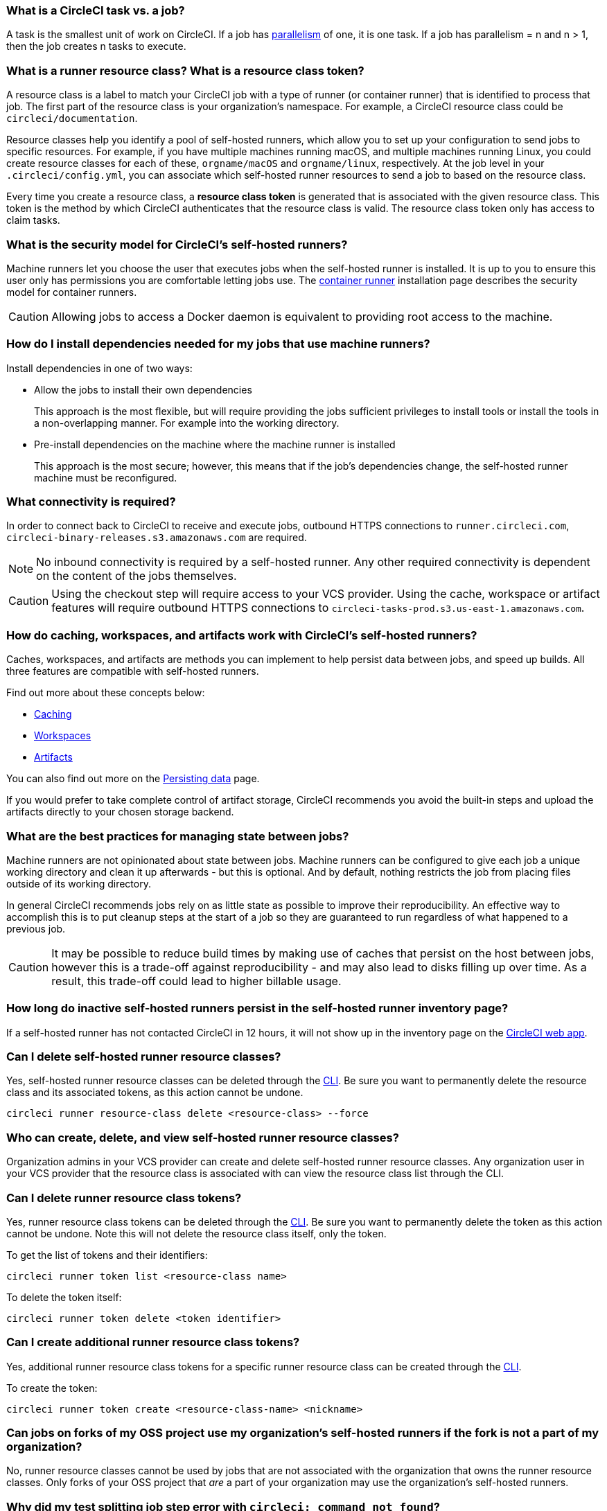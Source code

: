 [#what-is-a-CircleCI-task-vs-a-job]
=== What is a CircleCI task vs. a job?

A task is the smallest unit of work on CircleCI. If a job has xref:guides:optimize:parallelism-faster-jobs.adoc[parallelism] of one, it is one task. If a job has parallelism = n and n > 1, then the job creates n tasks to execute.

[#what-is-a-runner-resource-class]
=== What is a runner resource class? What is a resource class token?

A resource class is a label to match your CircleCI job with a type of runner (or container runner) that is identified to process that job. The first part of the resource class is your organization’s namespace. For example, a CircleCI resource class could be `circleci/documentation`.

Resource classes help you identify a pool of self-hosted runners, which allow you to set up your configuration to send jobs to specific resources. For example, if you have multiple machines running macOS, and multiple machines running Linux, you could create resource classes for each of these, `orgname/macOS` and `orgname/linux`, respectively. At the job level in your `.circleci/config.yml`, you can associate which self-hosted runner resources to send a job to based on the resource class.

Every time you create a resource class, a *resource class token* is generated that is associated with the given resource class. This token is the method by which CircleCI authenticates that the resource class is valid. The resource class token only has access to claim tasks.

[#what-is-the-security-model-for-the-circleci-self-hosted-runner]
=== What is the security model for CircleCI's self-hosted runners?

Machine runners let you choose the user that executes jobs when the self-hosted runner is installed. It is up to you to ensure this user only has permissions you are comfortable letting jobs use. The xref:guides:execution-runner:container-runner.adoc[container runner] installation page describes the security model for container runners.

CAUTION: Allowing jobs to access a Docker daemon is equivalent to providing root access to the machine.

[#how-do-i-install-dependencies-needed-for-my-jobs]
=== How do I install dependencies needed for my jobs that use machine runners?

Install dependencies in one of two ways:

* Allow the jobs to install their own dependencies
+
This approach is the most flexible, but will require providing the jobs sufficient privileges to install tools or install the tools in a non-overlapping manner. For example into the working directory.

* Pre-install dependencies on the machine where the machine runner is installed
+
This approach is the most secure; however, this means that if the job’s dependencies change, the self-hosted runner machine must be reconfigured.

[#what-connectivity-is-required]
=== What connectivity is required?

In order to connect back to CircleCI to receive and execute jobs, outbound HTTPS connections to `runner.circleci.com`, `circleci-binary-releases.s3.amazonaws.com` are required.

NOTE: No inbound connectivity is required by a self-hosted runner. Any other required connectivity is dependent on the content of the jobs themselves.

CAUTION: Using the checkout step will require access to your VCS provider. Using the cache, workspace or artifact features will require outbound HTTPS connections to `circleci-tasks-prod.s3.us-east-1.amazonaws.com`.

[#how-do-caching-workspaces-and-artifacts-work-with-circleci-self-hosted-runners]
=== How do caching, workspaces, and artifacts work with CircleCI's self-hosted runners?

Caches, workspaces, and artifacts are methods you can implement to help persist data between jobs, and speed up builds. All three features are compatible with self-hosted runners.

Find out more about these concepts below:

* xref:guides:optimize:caching.adoc[Caching]
* xref:guides:orchestrate:workspaces.adoc[Workspaces]
* xref:guides:optimize:artifacts.adoc[Artifacts]

You can also find out more on the xref:guides:optimize:persist-data.adoc[Persisting data] page.

If you would prefer to take complete control of artifact storage, CircleCI recommends you avoid the built-in steps and upload the artifacts directly to your chosen storage backend.

[#what-are-the-best-practices-for-managing-state-between-jobs]
=== What are the best practices for managing state between jobs?

Machine runners are not opinionated about state between jobs. Machine runners can be configured to give each job a unique working directory and clean it up afterwards - but this is optional. And by default, nothing restricts the job from placing files outside of its working directory.

In general CircleCI recommends jobs rely on as little state as possible to improve their reproducibility. An effective way to accomplish this is to put cleanup steps at the start of a job so they are guaranteed to run regardless of what happened to a previous job.

CAUTION: It may be possible to reduce build times by making use of caches that persist on the host between jobs, however this is a trade-off against reproducibility - and may also lead to disks filling up over time. As a result, this trade-off could lead to higher billable usage.

[#how-long-do-inactive-self-hosted-runners-persist-in-the-self-hosted-runner-inventory-page]
=== How long do inactive self-hosted runners persist in the self-hosted runner inventory page?

If a self-hosted runner has not contacted CircleCI in 12 hours, it will not show up in the inventory page on the link:https://app.circleci.com/[CircleCI web app].

[#can-i-delete-self-hosted-runner-resource-classes]
=== Can I delete self-hosted runner resource classes?

Yes, self-hosted runner resource classes can be deleted through the xref:guides:toolkit:local-cli.adoc[CLI]. Be sure you want to permanently delete the resource class and its associated tokens, as this action cannot be undone.

```bash
circleci runner resource-class delete <resource-class> --force
```

[#who-can-create-delete-and-view-self-hosted-runner-resource-classes]
=== Who can create, delete, and view self-hosted runner resource classes?

Organization admins in your VCS provider can create and delete self-hosted runner resource classes. Any organization user in your VCS provider that the resource class is associated with can view the resource class list through the CLI.

[#can-i-delete-runner-resource-class-tokens]
=== Can I delete runner resource class tokens?

Yes, runner resource class tokens can be deleted through the xref:guides:toolkit:local-cli.adoc[CLI]. Be sure you want to permanently delete the token as this action cannot be undone. Note this will not delete the resource class itself, only the token.

To get the list of tokens and their identifiers:

```bash
circleci runner token list <resource-class name>
```

To delete the token itself:

```bash
circleci runner token delete <token identifier>
```

[#can-i-create-additional-runner-resource-class-tokens]
=== Can I create additional runner resource class tokens?

Yes, additional runner resource class tokens for a specific runner resource class can be created through the xref:guides:toolkit:local-cli.adoc[CLI].

To create the token:

```bash
circleci runner token create <resource-class-name> <nickname>
```

[#can-jobs-on-forks-of-my-OSS-project-use-my-organizations-self-hosted-runners-if-the-fork-is-not-a-part-of-my-organization]
=== Can jobs on forks of my OSS project use my organization's self-hosted runners if the fork is not a part of my organization?

No, runner resource classes cannot be used by jobs that are not associated with the organization that owns the runner resource classes. Only forks of your OSS project that _are_ a part of your organization may use the organization's self-hosted runners.

[#why-did-my-test-splitting-job-step-error-with-circleci-command-not-found]
=== Why did my test splitting job step error with `circleci: command not found`?

On self-hosted runners, `circleci-agent` is used for all commands in which you may use either `circleci-agent` or `circleci` on CircleCI cloud (such as test splitting and step halt commands). Note, `circleci` is not to be confused with the xref:guides:toolkit:local-cli.adoc[local CircleCI CLI], and is simply an alias of `circleci-agent`.

If you would like to use the local CircleCI CLI in your self-hosted runner jobs, which can proxy test commands to `circleci-agent`, you can install the CLI via a job step. Install the CLI as a <<#how-do-i-install-dependencies-needed-for-my-jobs,dependency>> on your machine for machine runner, or include it in a Docker image for container runner.

[#container-runner-specific-faqs]
=== Container runner specific FAQs

This section answers frequently asked questions for CircleCI’s container runner.

[#only-one-resource-class-allowed-per-container-agent-deployment]
==== Is there only one resource class allowed per container runner deployment?

No, you can use as many resource classes as you desire with your container runner deployment. At least one resource class is required in order to run a job successfully with container runner.

[#does-container-runner-use-a pull-model]
==== Does container runner use a pull or push based model?

Container runner uses a pull-based model.

[#does-container-runner-scale-my-kubernetes-cluster]
==== Does container runner scale my Kubernetes cluster for me?

Container runner itself is its own deployment of a single replica set that does not currently require scaling. Container runner will not scale the Kubernetes cluster itself. It schedules work if there are available resources in the cluster.

You can use the xref:guides:execution-runner:runner-scaling.adoc[queue depth API] as a signal for cluster scaling.

[#limit-for-the-number-of-concurrent-tasks]
==== Is there a limit for the number of concurrent tasks that container runner can handle?

Container runner will claim and schedule work up to your runner concurrency limit. Additionally, by default, container runner is configured with a limit of 20 tasks it will allow to be concurrently scheduled and running. This can be configured via Helm to be a different value if your runner concurrency allows for a value greater than 20. See the `agent.maxConcurrentTasks` parameter on the xref:guides:execution-runner:container-runner.adoc#parameters[Container runner] page.

An organization’s runner concurrency limit is shared with any existing `machine` self-hosted runners. If you do not know what your organization's runner concurrency limit is, ask your point of contact at CircleCI, or submit a link:https://support.circleci.com/hc/en-us[support ticket].

[#build-docker-images-with-container-agent]
==== Can I build Docker images with container runner either via Remote Docker or Docker in Docker (DIND)?

See xref:guides:execution-runner:container-runner.adoc#building-container-images[building container images] for details.

[#can-i-use-something-other-than-kubernetes]
==== Can I use something other than Kubernetes with container runner?

At this time, no. Kubernetes and Helm are required.

[#require-specific-kubernetes-providers]
==== Does container runner require specific Kubernetes providers?

No, any Kubernetes provider can be used.

[#need-to-sit-within-the-cluster]
==== Does container runner need to sit within the cluster that it deploys pods to?

At this time, yes.

[#what-platforms-can-you-install-container-runner-on]
==== What platforms can you install container runner on?

amd64 and arm64 Linux for both container runner, and the pods that execute tasks.

[#arm64-container-jobs]
==== Does container runner support arm64 Docker images?

Yes, container runner supports jobs that use either amd64 or arm64 Docker images, as well as Kubernetes clusters that use a mixture of amd64 and arm64 nodes. When using images built for a specific architecture, resource classes will need to be configured to target a node with that CPU architecture. Kubernetes provides several node labels automatically that are helpful in configuring the resource class pod specifications for a job to be deployed on the correct node. An example resource class configuration is shown in the example below. More information about these labels can be found in the link:https://kubernetes.io/docs/reference/labels-annotations-taints/[Kubernetes documentation].

```yaml
agent:
   resourceClasses:
      <amd64 image resource class>:
         token: <amd64 resource class token>
         spec:
            nodeSelector: # nodeSelector will cause this resource class to only create pods on nodes with the specified labels and values
               kubernetes.io/arch=amd64

      <arm64 image resource class>:
         token: <arm64 resource class token>
         spec:
            nodeSelector:
               kubernetes.io/arch=arm64

      <multiarchitecture image resource class>: # note no nodeSelector is defined for the multiarchitecture image resource class
         token: <multiarchitecture resource class token>
```

[#how-do-i-uninstall-container-agent]
==== How do I uninstall container runner?

To uninstall the `container-agent` deployment, run:
```bash
$ helm uninstall container-agent
```

The command removes all the Kubernetes objects associated with the chart and deletes the release.

[#replace-the-existing-self-hosted-runner]
==== Does container runner replace the existing self-hosted runner from CircleCI?

No, container runner is meant to complement machine runners. With container runner and machine runners, CircleCI users have the flexibility to choose the execution environment they desire (Container vs. Machine) just like they are afforded on CircleCI’s cloud platform.

[#how-does-the-agent-maxconcurrenttasks-parameter-work]
==== If there are two container runners deployed to a single Kubernetes cluster, how does the `agent.maxConcurrentTasks` parameter work?

The `agent.maxConcurrentTasks` parameter applies to each agent individually. However, multiple container runner deployments per Kubernetes cluster is not recommended at this time.

[#how-to-update-helm-chart]
==== How do I upgrade to the latest Helm chart?

Updates to the Helm chart can be link:https://atlassian.github.io/data-center-helm-charts/userguide/upgrades/HELM_CHART_UPGRADE/[applied] via:

```bash
$ helm repo update
$ helm upgrade container-agent
```

[#how-is-container-runner-versioned]
==== How is container runner versioned?

Container runner uses link:https://semver.org[semantic versioning] for both the container runner application as well as the Helm chart used for installation. The link:https://hub.docker.com/r/circleci/container-agent/tags[container runner image] provides a floating tag for each major and minor version, that points to the most recent release of each, as well as a fully qualified tag that points to a specific patch release for a minor version.

[#how-is-a-version-of-container-runner-supported]
==== How is a version of container runner supported?

The container runner application promises backwards compatibility for releases within the same major version, as well as vulnerability and bug support for the most recent minor version. The Helm chart for container runner promises backwards compatibility with the values file within the same major version.

[#security-implications]
==== What are the security considerations for container runner?

Just like a machine runner, a container runner allows users to run arbitrary code in the infrastructure where container runner is hosted, meaning a bad actor could potentially use it as a method to gain knowledge of internal systems. Ensure you are following all best practices for security to mitigate this risk.

[#iam-ecr-authorization]
==== How can an IAM role be used to authorize pulling images from ECR?

An IAM role can be associated with the service account used for the container runner by following the link:https://docs.aws.amazon.com/eks/latest/userguide/iam-roles-for-service-accounts.html[AWS documentation]. If an image in a job configuration specifies AWS credentials, those credentials will be used instead of the IAM role attached to the container runner service account. See the xref:guides:execution-runner:container-runner.adoc[Container runner] documentation for more details about the container runner service account.

==== What if I want to run my CI job within a container, but do not want to use Kubernetes?

If you would like to run your CI job within a container, but do not want to use Kubernetes, you can use a xref:guides:execution-runner:runner-installation-docker.adoc[machine runner] with Docker installed.

[#machine-runner-specific-faqs]
=== Machine runner specific FAQs

This section answers frequently asked questions for CircleCI’s machine runner.

[#how-can-i-tell-whether-a-host-with-a-self-hosted-runner-installed-is-executing-a-job]
==== How can I tell whether a host with a self-hosted runner installed is executing a job?

The recommended approach at this time is to query the host with the following command:

```bash
ps aux | pgrep -f circleci-launch-agent
```

If the result of the command above returns greater than two processes, you can assume that the machine runner is executing a task.

Note that you must check to see if there are greater than two processes because the `grep` process itself will count as one process and the xref:guides:execution-runner:runner-concepts.adoc#launch-agent[launch-agent] process will count as a separate process.
